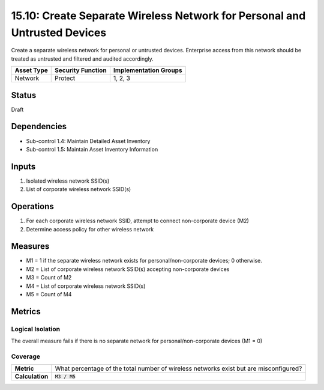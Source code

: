 15.10: Create Separate Wireless Network for Personal and Untrusted Devices
==========================================================================
Create a separate wireless network for personal or untrusted devices. Enterprise access from this network should be treated as untrusted and filtered and audited accordingly.

.. list-table::
	:header-rows: 1

	* - Asset Type
	  - Security Function
	  - Implementation Groups
	* - Network
	  - Protect
	  - 1, 2, 3

Status
------
Draft

Dependencies
------------
* Sub-control 1.4: Maintain Detailed Asset Inventory
* Sub-control 1.5: Maintain Asset Inventory Information

Inputs
-----------
#. Isolated wireless network SSID(s)
#. List of corporate wireless network SSID(s)

Operations
----------
#. For each corporate wireless network SSID, attempt to connect non-corporate device (M2)
#. Determine access policy for other wireless network

Measures
--------
* M1 = 1 if the separate wireless network exists for personal/non-corporate devices; 0 otherwise.
* M2 = List of corporate wireless network SSID(s) accepting non-corporate devices
* M3 = Count of M2
* M4 = List of corporate wireless network SSID(s)
* M5 = Count of M4

Metrics
-------

Logical Isolation
^^^^^^^^^^^^^^^^^
The overall measure fails if there is no separate network for personal/non-corporate devices (M1 = 0)

Coverage
^^^^^^^^
.. list-table::

	* - **Metric**
	  - What percentage of the total number of wireless networks exist but are misconfigured?
	* - **Calculation**
	  - :code:`M3 / M5`

.. history
.. authors
.. license
